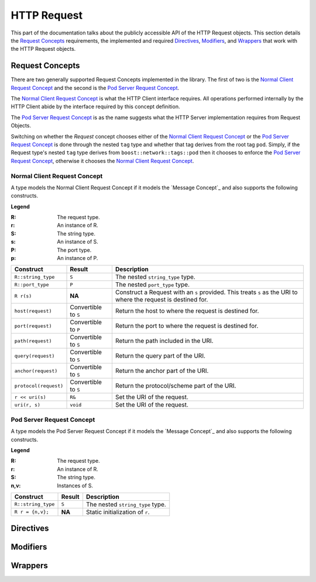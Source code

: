 
HTTP Request
============

This part of the documentation talks about the publicly accessible API of the
HTTP Request objects. This section details the `Request Concepts`_ requirements,
the implemented and required Directives_, Modifiers_, and Wrappers_ that work
with the HTTP Request objects.

Request Concepts
----------------

There are two generally supported Request Concepts implemented in the library.
The first of two is the `Normal Client Request Concept`_ and the second is the
`Pod Server Request Concept`_.

The `Normal Client Request Concept`_ is what the HTTP Client interface requires.
All operations performed internally by the HTTP Client abide by the interface
required by this concept definition.

The `Pod Server Request Concept`_ is as the name suggests what the HTTP Server
implementation requires from Request Objects.

Switching on whether the `Request` concept chooses either of the `Normal Client
Request Concept`_ or the `Pod Server Request Concept`_ is done through the
nested ``tag`` type and whether that tag derives from the root tag ``pod``.
Simply, if the Request type's nested ``tag`` type derives from
``boost::network::tags::pod`` then it chooses to enforce the `Pod Server Request
Concept`_, otherwise it chooses the `Normal Client Request Concept`_.

Normal Client Request Concept
~~~~~~~~~~~~~~~~~~~~~~~~~~~~~

A type models the Normal Client Request Concept if it models the `Message 
Concept`_ and also supports the following constructs.

**Legend**

:R: The request type.
:r: An instance of R.
:S: The string type.
:s: An instance of S.
:P: The port type.
:p: An instance of P.

+-----------------------+-------------+----------------------------------------+
| Construct             | Result      | Description                            |
+=======================+=============+========================================+
| ``R::string_type``    | ``S``       | The nested ``string_type`` type.       |
+-----------------------+-------------+----------------------------------------+
| ``R::port_type``      | ``P``       | The nested ``port_type`` type.         |
+-----------------------+-------------+----------------------------------------+
| ``R r(s)``            | **NA**      | Construct a Request with an ``s``      |
|                       |             | provided. This treats ``s`` as the URI |
|                       |             | to where the request is destined for.  |
+-----------------------+-------------+----------------------------------------+
| ``host(request)``     | Convertible | Return the host to where the request   |
|                       | to ``S``    | is destined for.                       |
+-----------------------+-------------+----------------------------------------+
| ``port(request)``     | Convertible | Return the port to where the request   |
|                       | to ``P``    | is destined for.                       |
+-----------------------+-------------+----------------------------------------+
| ``path(request)``     | Convertible | Return the path included in the URI.   |
|                       | to ``S``    |                                        |
+-----------------------+-------------+----------------------------------------+
| ``query(request)``    | Convertible | Return the query part of the URI.      |
|                       | to ``S``    |                                        |
+-----------------------+-------------+----------------------------------------+
| ``anchor(request)``   | Convertible | Return the anchor part of the URI.     |
|                       | to ``S``    |                                        |
+-----------------------+-------------+----------------------------------------+
| ``protocol(request)`` | Convertible | Return the protocol/scheme part of the |
|                       | to ``S``    | URI.                                   |
+-----------------------+-------------+----------------------------------------+
| ``r << uri(s)``       | ``R&``      | Set the URI of the request.            |
+-----------------------+-------------+----------------------------------------+
| ``uri(r, s)``         | ``void``    | Set the URI of the request.            |
+-----------------------+-------------+----------------------------------------+

Pod Server Request Concept
~~~~~~~~~~~~~~~~~~~~~~~~~~

A type models the Pod Server Request Concept if it models the `Message Concept`_
and also supports the following constructs.

**Legend**

:R: The request type.
:r: An instance of R.
:S: The string type.
:n,v: Instances of S.

+--------------------+--------+----------------------------------+
| Construct          | Result | Description                      |
+====================+========+==================================+
| ``R::string_type`` | ``S``  | The nested ``string_type`` type. |
+--------------------+--------+----------------------------------+
| ``R r = {n,v};``   | **NA** | Static initialization of ``r``.  |
+--------------------+--------+----------------------------------+



Directives
----------

Modifiers
---------

Wrappers
--------

